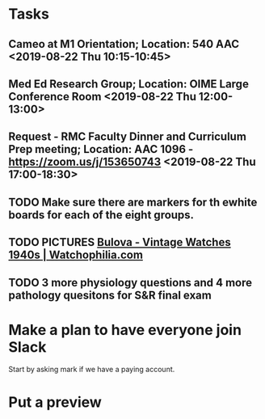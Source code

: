 * Tasks
** Cameo at M1 Orientation; Location: 540 AAC <2019-08-22 Thu 10:15-10:45>
** Med Ed Research Group; Location: OIME Large Conference Room <2019-08-22 Thu 12:00-13:00>
** Request - RMC Faculty Dinner and Curriculum Prep meeting; Location: AAC 1096 - https://zoom.us/j/153650743 <2019-08-22 Thu 17:00-18:30>
** TODO Make sure there are markers for th ewhite boards for each of the eight groups.
** TODO PICTURES [[https://www.watchophilia.com/photogallery/bulovas-1940-1949/][Bulova - Vintage Watches 1940s | Watchophilia.com]]
** TODO 3 more physiology questions and 4 more pathology quesitons for S&R final exam
* Make a plan to have everyone join Slack
Start by asking mark if we have a paying account.
* Put a preview
